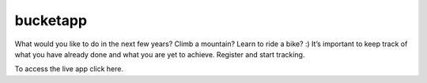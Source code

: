 ==========
 bucketapp
==========

.. image:: https://travis-ci.org/clemwek/bucketapp.svg?branch=master
    :target: https://travis-ci.org/clemwek/bucketapp


What would you like to do in the next few years? Climb a mountain? Learn to ride a bike? :) It’s important to  keep track of what you have already done and what you are yet to achieve. Register and start tracking.

To access the live app click here.

.. here: https://lit-lake-37731.herokuapp.com/
